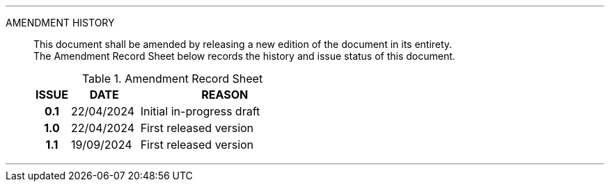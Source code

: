
'''

AMENDMENT HISTORY::
This document shall be amended by releasing a new edition of the document in its entirety. +
The Amendment Record Sheet below records the history and issue status of this document.
+
.Amendment Record Sheet
[cols="^1h,^2,<5"]
|===
| ISSUE | DATE | REASON

| 0.1 | 22/04/2024 | Initial in-progress draft
| 1.0 | 22/04/2024 | First released version
| 1.1 | 19/09/2024 | First released version
|===

'''
